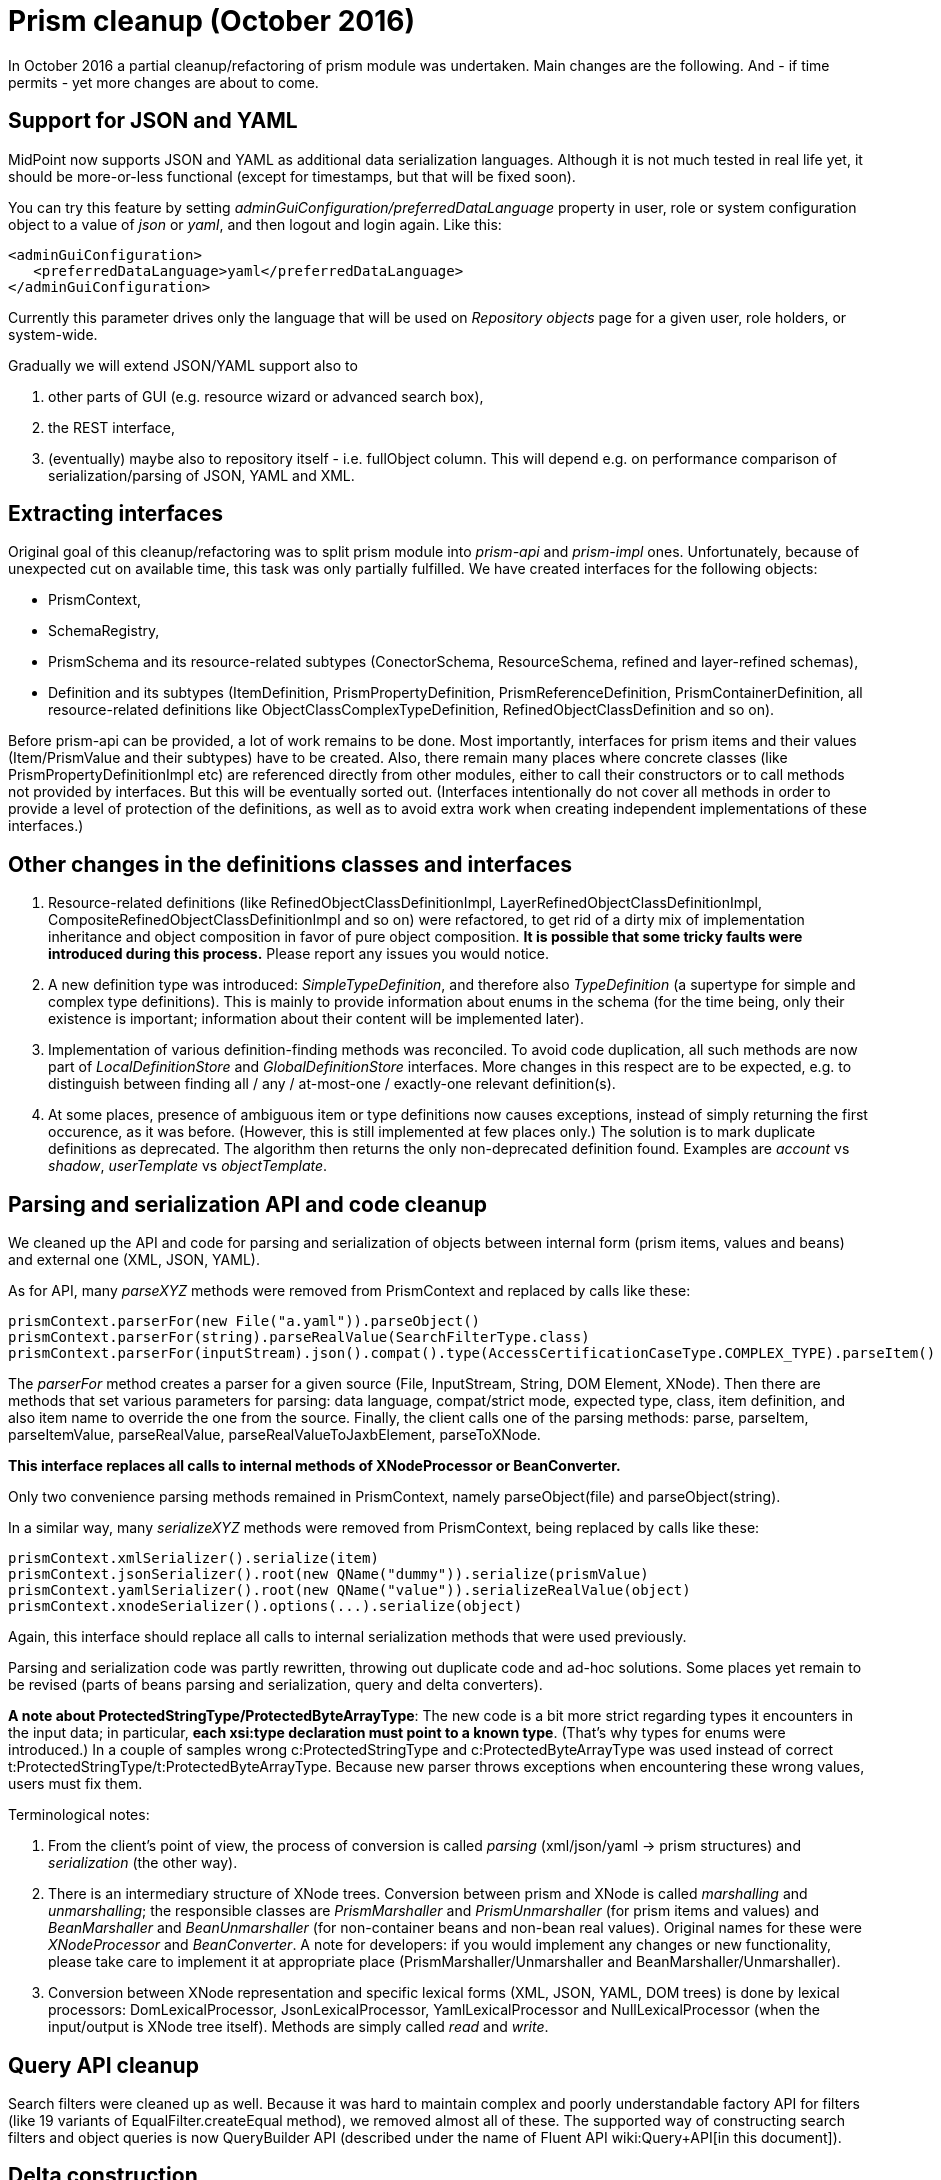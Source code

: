 = Prism cleanup (October 2016)
:page-wiki-name: Prism cleanup (October 2016)
:page-wiki-metadata-create-user: mederly
:page-wiki-metadata-create-date: 2016-10-28T12:29:45.037+02:00
:page-wiki-metadata-modify-user: mederly
:page-wiki-metadata-modify-date: 2016-10-28T13:07:35.619+02:00


:page-toc: top



In October 2016 a partial cleanup/refactoring of prism module was undertaken.
Main changes are the following.
And - if time permits - yet more changes are about to come.


== Support for JSON and YAML

MidPoint now supports JSON and YAML as additional data serialization languages.
Although it is not much tested in real life yet, it should be more-or-less functional (except for timestamps, but that will be fixed soon).

You can try this feature by setting _adminGuiConfiguration/preferredDataLanguage_ property in user, role or system configuration object to a value of _json_ or _yaml_, and then logout and login again.
Like this:

[source,xml]
----
<adminGuiConfiguration>
   <preferredDataLanguage>yaml</preferredDataLanguage>
</adminGuiConfiguration>
----

Currently this parameter drives only the language that will be used on _Repository objects_ page for a given user, role holders, or system-wide.

Gradually we will extend JSON/YAML support also to

. other parts of GUI (e.g. resource wizard or advanced search box),

. the REST interface,

. (eventually) maybe also to repository itself - i.e. fullObject column.
This will depend e.g. on performance comparison of serialization/parsing of JSON, YAML and XML.


== Extracting interfaces

Original goal of this cleanup/refactoring was to split prism module into _prism-api_ and _prism-impl_ ones.
Unfortunately, because of unexpected cut on available time, this task was only partially fulfilled.
We have created interfaces for the following objects:

* PrismContext,

* SchemaRegistry,

* PrismSchema and its resource-related subtypes (ConectorSchema, ResourceSchema, refined and layer-refined schemas),

* Definition and its subtypes (ItemDefinition, PrismPropertyDefinition, PrismReferenceDefinition, PrismContainerDefinition, all resource-related definitions like ObjectClassComplexTypeDefinition, RefinedObjectClassDefinition and so on).

Before prism-api can be provided, a lot of work remains to be done.
Most importantly, interfaces for prism items and their values (Item/PrismValue and their subtypes) have to be created.
Also, there remain many places where concrete classes (like PrismPropertyDefinitionImpl etc) are referenced directly from other modules, either to call their constructors or to call methods not provided by interfaces.
But this will be eventually sorted out.
(Interfaces intentionally do not cover all methods in order to provide a level of protection of the definitions, as well as to avoid extra work when creating independent implementations of these interfaces.)


== Other changes in the definitions classes and interfaces

. Resource-related definitions (like RefinedObjectClassDefinitionImpl, LayerRefinedObjectClassDefinitionImpl, CompositeRefinedObjectClassDefinitionImpl and so on) were refactored, to get rid of a dirty mix of implementation inheritance and object composition in favor of pure object composition.
*It is possible that some tricky faults were introduced during this process.* Please report any issues you would notice.

. A new definition type was introduced: _SimpleTypeDefinition_, and therefore also _TypeDefinition_ (a supertype for simple and complex type definitions).
This is mainly to provide information about enums in the schema (for the time being, only their existence is important; information about their content will be implemented later).

. Implementation of various definition-finding methods was reconciled.
To avoid code duplication, all such methods are now part of _LocalDefinitionStore_ and _GlobalDefinitionStore_ interfaces.
More changes in this respect are to be expected, e.g. to distinguish between finding all / any / at-most-one / exactly-one relevant definition(s).

. At some places, presence of ambiguous item or type definitions now causes exceptions, instead of simply returning the first occurence, as it was before.
(However, this is still implemented at few places only.) The solution is to mark duplicate definitions as deprecated.
The algorithm then returns the only non-deprecated definition found.
Examples are _account_ vs _shadow_, _userTemplate_ vs _objectTemplate_.


== Parsing and serialization API and code cleanup

We cleaned up the API and code for parsing and serialization of objects between internal form (prism items, values and beans) and external one (XML, JSON, YAML).

As for API, many _parseXYZ_ methods were removed from PrismContext and replaced by calls like these:

[source]
----
prismContext.parserFor(new File("a.yaml")).parseObject()
prismContext.parserFor(string).parseRealValue(SearchFilterType.class)
prismContext.parserFor(inputStream).json().compat().type(AccessCertificationCaseType.COMPLEX_TYPE).parseItem()
----

The _parserFor_ method creates a parser for a given source (File, InputStream, String, DOM Element, XNode).
Then there are methods that set various parameters for parsing: data language, compat/strict mode, expected type, class, item definition, and also item name to override the one from the source.
Finally, the client calls one of the parsing methods: parse, parseItem, parseItemValue, parseRealValue, parseRealValueToJaxbElement, parseToXNode.

*This interface replaces all calls to internal methods of XNodeProcessor or BeanConverter.*

Only two convenience parsing methods remained in PrismContext, namely parseObject(file) and parseObject(string).

In a similar way, many _serializeXYZ_ methods were removed from PrismContext, being replaced by calls like these:

[source]
----
prismContext.xmlSerializer().serialize(item)
prismContext.jsonSerializer().root(new QName("dummy")).serialize(prismValue)
prismContext.yamlSerializer().root(new QName("value")).serializeRealValue(object)
prismContext.xnodeSerializer().options(...).serialize(object)
----

Again, this interface should replace all calls to internal serialization methods that were used previously.

Parsing and serialization code was partly rewritten, throwing out duplicate code and ad-hoc solutions.
Some places yet remain to be revised (parts of beans parsing and serialization, query and delta converters).

*A note about ProtectedStringType/ProtectedByteArrayType*: The new code is a bit more strict regarding types it encounters in the input data; in particular, *each xsi:type declaration must point to a known type*. (That's why types for enums were introduced.) In a couple of samples wrong c:ProtectedStringType and c:ProtectedByteArrayType was used instead of correct t:ProtectedStringType/t:ProtectedByteArrayType.
Because new parser throws exceptions when encountering these wrong values, users must fix them.

Terminological notes:

. From the client's point of view, the process of conversion is called _parsing_ (xml/json/yaml -> prism structures) and _serialization_ (the other way).

. There is an intermediary structure of XNode trees.
Conversion between prism and XNode is called _marshalling_ and _unmarshalling_; the responsible classes are _PrismMarshaller_ and _PrismUnmarshaller_ (for prism items and values) and _BeanMarshaller_ and _BeanUnmarshaller_ (for non-container beans and non-bean real values).
Original names for these were _XNodeProcessor_ and _BeanConverter_. A note for developers: if you would implement any changes or new functionality, please take care to implement it at appropriate place (PrismMarshaller/Unmarshaller and BeanMarshaller/Unmarshaller).

. Conversion between XNode representation and specific lexical forms (XML, JSON, YAML, DOM trees) is done by lexical processors: DomLexicalProcessor, JsonLexicalProcessor, YamlLexicalProcessor and NullLexicalProcessor (when the input/output is XNode tree itself).
Methods are simply called _read_ and _write_.


== Query API cleanup

Search filters were cleaned up as well.
Because it was hard to maintain complex and poorly understandable factory API for filters (like 19 variants of EqualFilter.createEqual method), we removed almost all of these.
The supported way of constructing search filters and object queries is now QueryBuilder API (described under the name of Fluent API wiki:Query+API[in this document]).


== Delta construction

There were no specific changes in this are yet; but nevertheless, for any new code, consider using DeltaBuilder API.
The old way will probably become deprecated soon.


== Immutable structures

"Immutable" flag was introduced on prism items and values.
If set, it blocks all attempts to modify value of any Item or PrismValue.
Note, however, that this protection is *not 100%*. For example, it doesn't prevent modification of non-containerable beans; also, when returning mutable objects like _Date_ or _XMLGregorianCalendar_, it does *not* create their clone.


== PrismValue changes

. PrismContext instance was added to all prism values.
(It was only in PCVs before.) Main reason was to correctly treat unparsed values in PPVs.

. Relation between Containerable and PrismContainerValue was cleaned a bit.
Originally, there was not 1:1 relation between these instances: a Containerable could point to a PCV, which could point to another instance of Containerable.
Currently we try to maintain the relation as exactly 1:1 - a Containerable points to a PCV, which points back to the same Containerable.

. Related to that, there were some changes of actions occurring at creation of a Containerable.
When creating a Containerable by calling the constructor of specific type (like new UserType(..)), it is advisable to pass prismContext as a parameter -  in order to correctly initialize the structure right from the beginning.

. Generally, working with raw (unparsed) values was much simplified in PrismValues.
E.g. there's no place for raw values in PCVs altogether - except for those wrapped in contained PPVs.
Also, there's a direct correspondence between raw PPVs and RawType: If we have a raw PPV (rawElement is not null) and call getValue() on it, it either parses the rawElement (if the definition became known in the meanwhile) or returns RawType that wraps the raw XNode tree.
In a similar way, when calling RawType.getParsedValue without knowing the type, we simply return raw PrismPropertyValue.
*We don't try to guess the value type and parse it e.g. as a string (as it was before). *(In particular, we threw out all the code that would try to parse unknown data type as a string.)

. Polymorphic containers (used heavily e.g. for certification and workflow modules) are now supported more seriously.
Each PCV contains its own ComplexTypeDefinition, independently of the one stored in PrismContainer.
Replacing original brittle solution (having subtype name ad-hoc resolved to CTD) by this one caused a ripple effect of many induced changes.
It can be expected that some faults would appear because of this.
Tough question is how to apply (refined) definition to such a polymorphic container, i.e. when to replace individual sub-CTDs in values and when not.
See e.g. _PrismContainer.setDefinition_ and _PrismContainerValue.deepCloneDefinitionItem._


== Other notes

We'd like to move gradually to serious pre- and post- condition specification and checking and class invariants enforcement.
(The latter was already well elaborated at many places.) As an attempt, Checkable interface was introduced; but due to lack of time, it is not systematically used now.
We consider using some lightweight Design by Contract framework like Hibernate Validator or similar.

The performance of prisms might be temporarily worse than usual.
This will be fixed soon.
(We concentrated on functionality first.)

Generally, the cleanup of prism module is *not* finished yet.
Not all interfaces are in their final form, not all interfaces even exist yet.
The documentation is to be written.
The ultimate goal is to provide clean, well defined prism-api interface that would isolate prism internals from the rest of midPoint code.